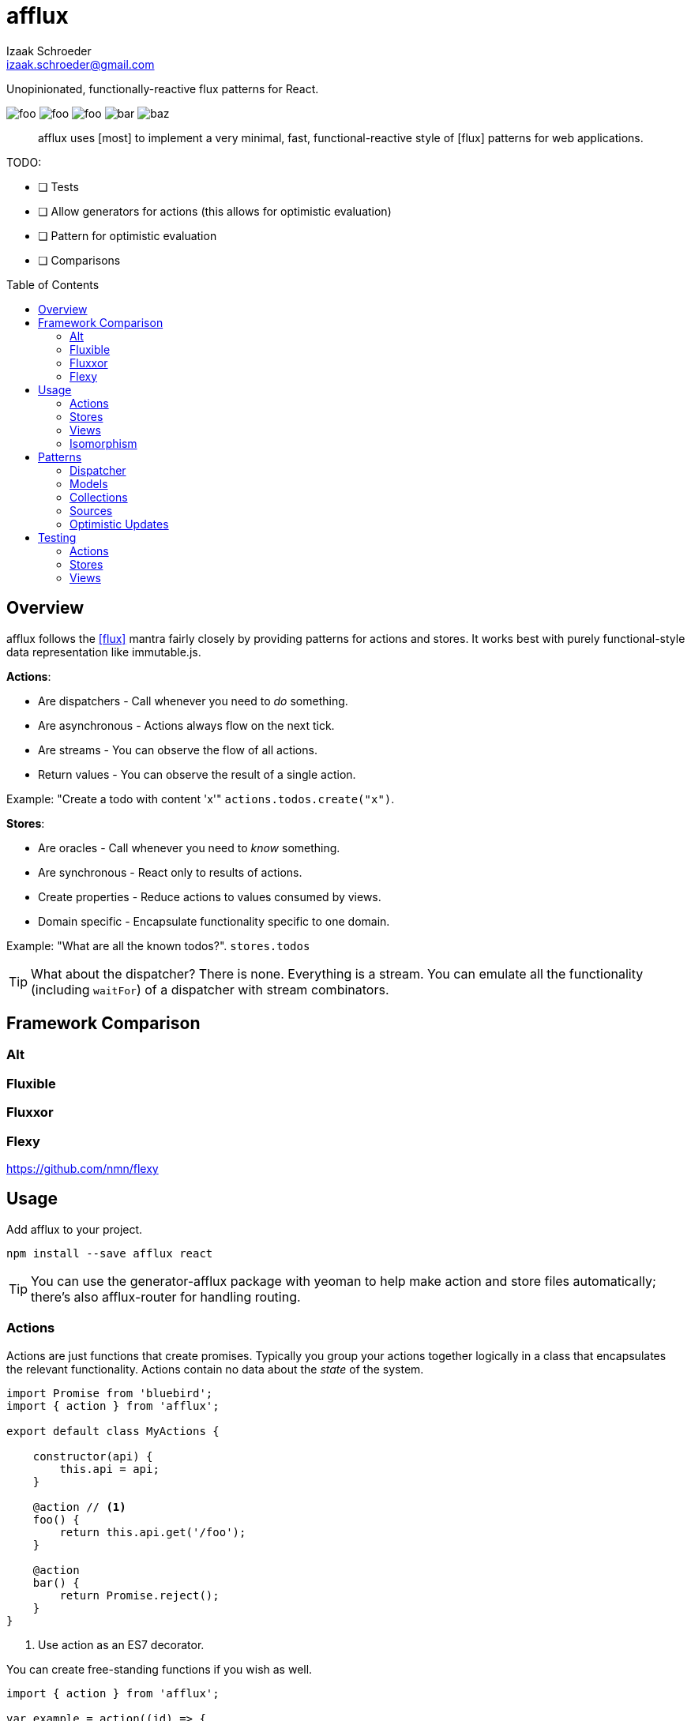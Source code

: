 # {name}
Izaak Schroeder <izaak.schroeder@gmail.com>
:name: afflux
:description: Unopinionated, functionally-reactive flux patterns for React.
:icons: font
:source-highlighter: highlight.js
:idprefix:
:idseparator: -
:toc:
:toc-placement: preamble

{description}

image:http://img.shields.io/travis/izaakschroeder/{name}/master.svg?style=flat[foo]
image:http://img.shields.io/coveralls/izaakschroeder/{name}/master.svg?style=flat[foo]
image:http://img.shields.io/npm/l/{name}.svg?style=flat[foo]
image:http://img.shields.io/npm/v/{name}.svg?style=flat[bar]
image:http://img.shields.io/npm/dm/{name}.svg?style=flat[baz]

[abstract]
{name} uses [most] to implement a very minimal, fast, functional-reactive style of [flux] patterns for web applications.


TODO:

 * [ ] Tests
 * [ ] Allow generators for actions (this allows for optimistic evaluation)
 * [ ] Pattern for optimistic evaluation
 * [ ] Comparisons

## Overview

{name} follows the <<flux>> mantra fairly closely by providing patterns for actions and stores. It works best with purely functional-style data representation like immutable.js.

*Actions*:

 * Are dispatchers - Call whenever you need to _do_ something.
 * Are asynchronous - Actions always flow on the next tick.
 * Are streams - You can observe the flow of all actions.
 * Return values - You can observe the result of a single action.

Example: "Create a todo with content 'x'" `actions.todos.create("x")`.

*Stores*:

 * Are oracles - Call whenever you need to _know_ something.
 * Are synchronous - React only to results of actions.
 * Create properties - Reduce actions to values consumed by views.
 * Domain specific - Encapsulate functionality specific to one domain.

Example: "What are all the known todos?". `stores.todos`


TIP: What about the dispatcher? There is none. Everything is a stream. You can emulate all the functionality (including `waitFor`) of a dispatcher with stream combinators.

## Framework Comparison

### Alt

### Fluxible

### Fluxxor

### Flexy
https://github.com/nmn/flexy

## Usage

Add {name} to your project.

```sh
npm install --save afflux react
```

TIP: You can use the generator-{name} package with yeoman to help make action and store files automatically; there's also {name}-router for handling routing.

### Actions

Actions are just functions that create promises. Typically you group your actions together logically in a class that encapsulates the relevant functionality. Actions contain no data about the _state_ of the system.

```javascript
import Promise from 'bluebird';
import { action } from 'afflux';

export default class MyActions {

    constructor(api) {
        this.api = api;
    }

    @action // <1>
    foo() {
        return this.api.get('/foo');
    }

    @action
    bar() {
        return Promise.reject();
    }
}
```

<1> Use action as an ES7 decorator.

You can create free-standing functions if you wish as well.

```javascript
import { action } from 'afflux';

var example = action((id) => {
	return ajax().then(resp => JSON.parse(resp));
});
```

### Stores

Stores react precisely to the results of actions. Stores do _not_ contain the state of the system - they _represent_ the state of the system.

Typically a store will:

 * produce a result that is the combination of multiple actions,
 * use the result of the promise from the action.

You can use [most] combinators to achieve this.

```javascript
import { await } from 'afflux';

export default class MyStore {
    constructor(actions) {
        this.myobject = await(actions.bar);
    }
}
```

### Views

Higher-order components make using {name} in React views straightforward.

```javascript
import { send, receive } from 'react-beam';
import { observer } from 'react-observer';

@send('stores', 'actions') <1>
class App extends Component {
    render() {
        return <View/>;
    }
}

@receive('stores', 'actions') <1>
@observer <3>
class View extends Component {

    observe(props) {
        return {
            myobject: props.stores.mystore.myobject
        };
    }

    render() {
        return <div>{this.props.myobject.value}</div>
    }
}
```

<1> Use `react-beam` to `send` and `recieve` the needed properties like `stores` and `actions`.
<2> Use `react-observer` to watch for changes in stores and automatically re-render your component when they occur.

TIP: You can still pass `stores` and `actions` as part of `props` when you need to -- local values override those from parents.

### Isomorphism

Server-side rendering is possible by waiting until all actions have settled and then outputting the result. Clients can then use this result by having the stores dehydrate their state on the server and rehydrate them on the client.

Every request creates new instances of actions and stores so messages and state from one request doesn't' interfere with that of another.

```javascript
import { render } from 'afflux';
import express from 'express';

let app = express();

app.use((req, res, next) => {
    const component = <App stores={stores} actions={actions}/>;

    render(component).then(result => {
        res.send(result);
    }, next);
});
```

```javascript
import { render } from 'react';

const component = <App stores={stores} actions={actions}/>;
const root = document.querySelector('#content');

render(component, root);
```

## Patterns

### Dispatcher

*Observing all events*:

To observe all actions, simply `merge` them all together.

```javascript
import { merge, observe } from 'most';

const all = merge(actions.a, actions.b, ...);

observe(all, (evt) => {
    console.log('Got event', evt);
});
```

*Waiting for other stores*:

Generally when you wait for another store it's because you want to use its result as part of the new value in your store (combined with whatever actions your store observes). This can be achieved with a `flatMap` combinator.

```javascript
import { map, flatMap, take } from 'most';
import { partial } from 'lodash';

function compute(action, todo) {
    // Do something with both action and todo
    return { ... };
}

const stream = flatMap(
    (result) => map(partial(compute, result), take(1, todos)),
    action
);
```

Roughly this works as follows:

 * `action` emits an event
 * Remember that event and combine it with the next event in `todos`
 * Call `compute` with both of those values and emit the result


You can also explicitly wait for a stream by turning it into a promise with `drain`.

```javascript
import { drain, take } from 'most';

const result = drain(take(1, store.todos));
result.then(() => {
    console.log('Finished waiting for todos');
});
```


### Models

{name} has no model class, however it's easy to pattern models analogous to those of backbone using [immutable]. Note that models have no methods since they cannot sensibly modify themselves - they are never attached to a store, so `save`, `load`, etc. are meaningless.

```javascript
import { Record } from 'immutable';

class MyModel extends Record({ a: 1, b: 2 }) {
    get isAdmin() {
        return this.a > 3;
    }
}

const test = new MyModel();
const derp = new MyModel({ a: 5, b: 7 });

console.log(derp.isAdmin);
```

### Collections

{name} has no collection class, however it's easy to pattern collections analogous to those of backbone using [immutable] and some stream combinators. Collections are stores that accumulate changes to a set of objects over time.

```javascript
import { Map, fromJS } from 'immutable';
import { merge, map, flatMapError } from 'most';
import accumulate from 'afflux/lib/combinators/accumulate';
import update from 'afflux/lib/combinators/update';

export default function createCollection(actions, initialValue) {

	const updates = merge(
		update((todos, todo) => todos.set(todo.id, todo), actions.create),
        update((todos, todo) => todos.delete(todo.id), actions.delete),
		update((_, todos) => todos, actions.rehydrate)
	);

	const s = flatMapError(() => updates, updates);

	const initialValue = base ? fromJS(base) : Map();

	const stream = map(entry => entry.toJS(), accumulate(initialValue, s));


	return { ...actions, source: stream.source, id: 'todo' };
}

```


### Sources

Sometimes information about a single entity is the result of more than one action - maybe you have chat messages that can come from an HTTP API call and from a socket.io event stream. You can use stream combinators to combine these sources for your store.

```javascript
import { merge, fromEvent } from 'most';

class ChatMessageStore {
    constructor(actions, io) {
        const stream = merge(actions.a, fromEvent('message', io));
    }
}
```

NOTE: Information from non-action stream sources *cannot* be accurately detected when using server-side rendering. This pattern should be used on the client only.

### Optimistic Updates

Since actions are just streams of promises, you can simply perform updates before the promise finishes - if the promise is rejected then you revert back to the old value, and if it resolves you simply ensure the current value is the actual value.

```javascript
var beep = action(function(message) {
    if (Math.random() > 0.5) {
        Promise.resolve('beep');
    } else {
        Promise.reject('bop');
    }
});

const optimistic = map((message), beep);
const actual =

flatMapError(e => startsWith(old, stream), stream);

const stream = merge(optimistic, actual);
```


You can extend this to the collection pattern to perform optimistic updates for entire collections as well.

## Testing

Easy to test using any test framework that supports promises. Such a possible combination is [mocha], [chai] and [chai-as-promised].

### Actions

```javascript
import TodoActions from 'actions/todos.action';
describe('#create', () => {

    let actions;

    beforeEach(() => {
        actions = new TodoActions();
    });

    it('should create a new todo', () => {
        return expect(actions.create).to.eventually.equal({ <1>
            foo: 'bar'
        });
    });
});
```

<1> Since actions return promises, we can just test the value of the promise directly.

### Stores

```javascript
import { never, of as just } from 'most';
import TodoStore from 'stores/todos.store';

describe('todos', () => {
    it('should add created todo', () => {
        const actions = { create: just({ id: 5 }), update: never };
        const store = new TodoStore(actions);
        // Since stores are also promises, we can just test the value of
        // the promise directly.
        return expect(store.todos).to.eventually.contain({ id: 5 });
    });
})
```

### Views

Testing views is slightly more involved since React and the DOM are now involved. Stubbing out actions and stores are both straightforward, however, and follow from the previous two types of testing.

```javascript
import View from './view';
import { jsdom } from 'jsdom';
import { renderComponent } from 'react';

describe('View', () => {

    const html = '<!doctype html><html><body><div id="test"/></body></html>';
    let view, actions, stores, document, target;

    function render(view) {
        return renderComponent(view, target);
    }

    beforeEach(() => {
        document = jsdom(html);
        target = document.getElementById('test');
        actions = {
            test: stub().returns(Promise.resolve('yes'))
        }
        stores = {
            todos: emitter()
        }
    });

    describe('#render', () => {
        it('should add todo when add button clicked', () => {
            const view = <View actions={..} stores={..}/>;
            let node = render(view);
            node.button.click();
            expect(actions.test).to.be.calledOnce;
        });
        it('should display list of todos from store', () => {
            const view = <View actions={..} stores={..}/>;
            stores.todos.emit({ id: 5, text: "hello" });
            let node = render(view);
            expect(node.props.children).to.have.length(1);
        });
    });
});
```


[bibliography]
 * [[[flux]]] Flux http://facebook.github.io/flux/
 * [flexy]: https://github.com/nmn/flexy
 * [react-obs]: https://github.com/facebook/react/issues/3398
 * [most]: https://github.com/cujojs/most
 * [kefir]: http://pozadi.github.io/kefir
 * [rxjs]: https://github.com/Reactive-Extensions/RxJS
 * [bacon]: https://baconjs.github.io/
 * [fluxxor]: http://fluxxor.com/
 * [fluxible]: https://github.com/yahoo/fluxible
 * [biff]: https://github.com/FormidableLabs/biff
 * [alt]: http://alt.js.org/
 * [blog post]: https://medium.com/@garychambers108/functional-reactive-react-js-b04a8d97a540
